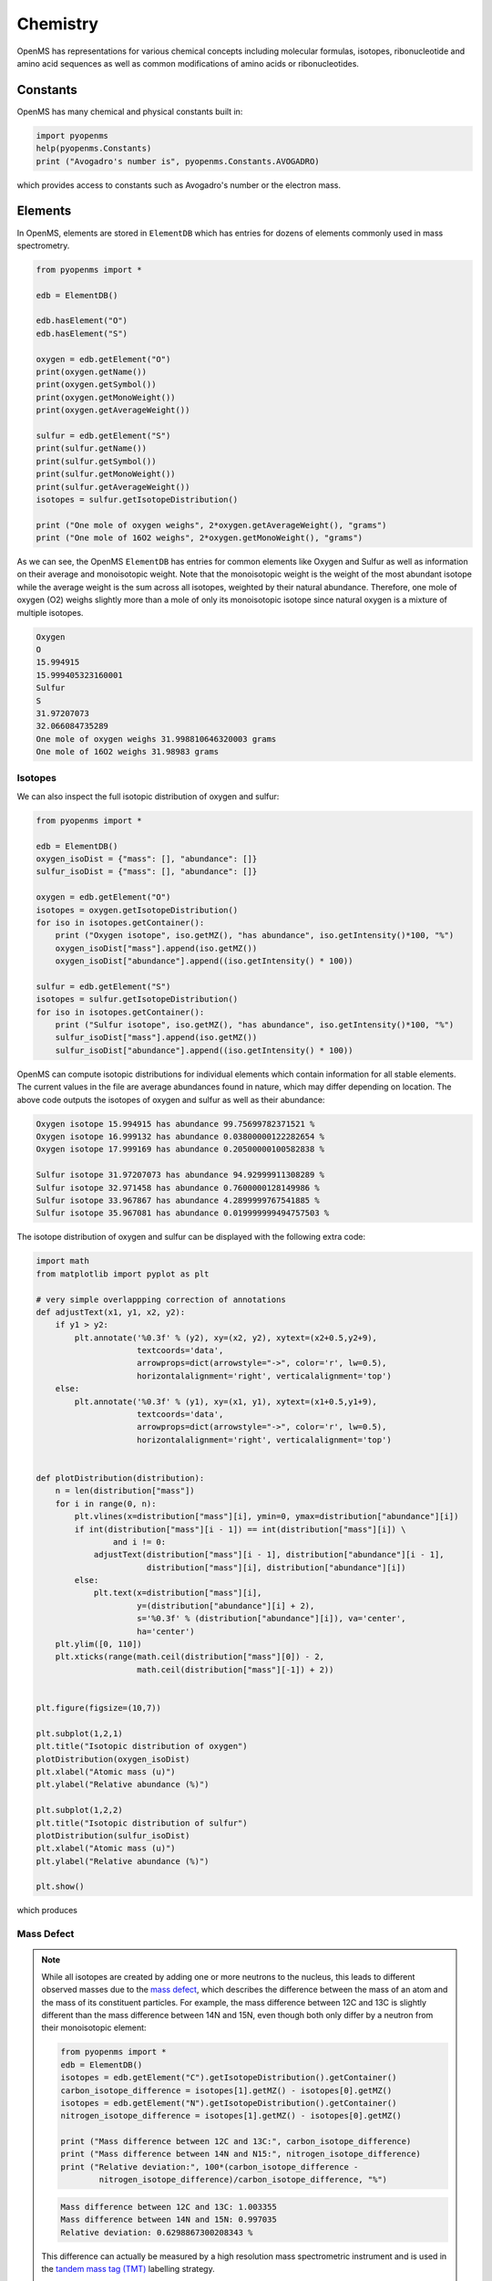Chemistry
=========

OpenMS has representations for various chemical concepts including molecular
formulas, isotopes, ribonucleotide and amino acid sequences as well as common
modifications of amino acids or ribonucleotides.

Constants
---------

OpenMS has many chemical and physical constants built in:

.. code-block:: python

    import pyopenms
    help(pyopenms.Constants)
    print ("Avogadro's number is", pyopenms.Constants.AVOGADRO)

which provides access to constants such as Avogadro's number or the electron
mass.

Elements
--------

In OpenMS, elements are stored in ``ElementDB`` which has entries for dozens of
elements commonly used in mass spectrometry.

.. code-block:: python

    from pyopenms import *

    edb = ElementDB()

    edb.hasElement("O")
    edb.hasElement("S")

    oxygen = edb.getElement("O")
    print(oxygen.getName())
    print(oxygen.getSymbol())
    print(oxygen.getMonoWeight())
    print(oxygen.getAverageWeight())

    sulfur = edb.getElement("S")
    print(sulfur.getName())
    print(sulfur.getSymbol())
    print(sulfur.getMonoWeight())
    print(sulfur.getAverageWeight())
    isotopes = sulfur.getIsotopeDistribution()

    print ("One mole of oxygen weighs", 2*oxygen.getAverageWeight(), "grams")
    print ("One mole of 16O2 weighs", 2*oxygen.getMonoWeight(), "grams")

As we can see, the OpenMS ``ElementDB`` has entries for common elements like
Oxygen and Sulfur as well as information on their average and monoisotopic
weight. Note that the monoisotopic weight is the weight of the most abundant
isotope while the average weight is the sum across all isotopes, weighted by
their natural abundance. Therefore, one mole of oxygen (O2) weighs slightly
more than a mole of only its monoisotopic isotope since natural oxygen is a
mixture of multiple isotopes.

.. code-block:: python
    
    Oxygen
    O
    15.994915
    15.999405323160001
    Sulfur
    S
    31.97207073
    32.066084735289
    One mole of oxygen weighs 31.998810646320003 grams
    One mole of 16O2 weighs 31.98983 grams

Isotopes
~~~~~~~~

We can also inspect the full isotopic distribution of oxygen and sulfur:

.. code-block:: python

    from pyopenms import *
    
    edb = ElementDB()
    oxygen_isoDist = {"mass": [], "abundance": []}
    sulfur_isoDist = {"mass": [], "abundance": []}

    oxygen = edb.getElement("O")
    isotopes = oxygen.getIsotopeDistribution()
    for iso in isotopes.getContainer():
        print ("Oxygen isotope", iso.getMZ(), "has abundance", iso.getIntensity()*100, "%")
        oxygen_isoDist["mass"].append(iso.getMZ())
        oxygen_isoDist["abundance"].append((iso.getIntensity() * 100))

    sulfur = edb.getElement("S")
    isotopes = sulfur.getIsotopeDistribution()
    for iso in isotopes.getContainer():
        print ("Sulfur isotope", iso.getMZ(), "has abundance", iso.getIntensity()*100, "%")
        sulfur_isoDist["mass"].append(iso.getMZ())
        sulfur_isoDist["abundance"].append((iso.getIntensity() * 100))

OpenMS can compute isotopic distributions for individual elements which contain
information for all stable elements.  The current values in the file are
average abundances found in nature, which may differ depending on location. The
above code outputs the isotopes of oxygen and sulfur as well as their
abundance:

.. code-block:: python

		Oxygen isotope 15.994915 has abundance 99.75699782371521 %
		Oxygen isotope 16.999132 has abundance 0.03800000122282654 %
		Oxygen isotope 17.999169 has abundance 0.20500000100582838 %

		Sulfur isotope 31.97207073 has abundance 94.92999911308289 %
		Sulfur isotope 32.971458 has abundance 0.7600000128149986 %
		Sulfur isotope 33.967867 has abundance 4.2899999767541885 %
		Sulfur isotope 35.967081 has abundance 0.019999999494757503 %

The isotope distribution of oxygen and sulfur can be displayed with the following extra code:

.. code-block:: python

    import math
    from matplotlib import pyplot as plt

    # very simple overlappping correction of annotations
    def adjustText(x1, y1, x2, y2):
        if y1 > y2:
            plt.annotate('%0.3f' % (y2), xy=(x2, y2), xytext=(x2+0.5,y2+9),
                         textcoords='data',
                         arrowprops=dict(arrowstyle="->", color='r', lw=0.5),
                         horizontalalignment='right', verticalalignment='top')
        else:
            plt.annotate('%0.3f' % (y1), xy=(x1, y1), xytext=(x1+0.5,y1+9),
                         textcoords='data',
                         arrowprops=dict(arrowstyle="->", color='r', lw=0.5),
                         horizontalalignment='right', verticalalignment='top')


    def plotDistribution(distribution):
        n = len(distribution["mass"])
        for i in range(0, n):
            plt.vlines(x=distribution["mass"][i], ymin=0, ymax=distribution["abundance"][i])
            if int(distribution["mass"][i - 1]) == int(distribution["mass"][i]) \
                    and i != 0:
                adjustText(distribution["mass"][i - 1], distribution["abundance"][i - 1],
                           distribution["mass"][i], distribution["abundance"][i])
            else:
                plt.text(x=distribution["mass"][i],
                         y=(distribution["abundance"][i] + 2),
                         s='%0.3f' % (distribution["abundance"][i]), va='center',
                         ha='center')
        plt.ylim([0, 110])
        plt.xticks(range(math.ceil(distribution["mass"][0]) - 2,
                         math.ceil(distribution["mass"][-1]) + 2))
                 
                
    plt.figure(figsize=(10,7))

    plt.subplot(1,2,1)
    plt.title("Isotopic distribution of oxygen")
    plotDistribution(oxygen_isoDist)
    plt.xlabel("Atomic mass (u)")
    plt.ylabel("Relative abundance (%)")

    plt.subplot(1,2,2)
    plt.title("Isotopic distribution of sulfur")
    plotDistribution(sulfur_isoDist)
    plt.xlabel("Atomic mass (u)")
    plt.ylabel("Relative abundance (%)")

    plt.show()

which produces

.. image:: img/oxygen_sulfur_isoDistribution.png

.. _Mass Defect Section:

Mass Defect
~~~~~~~~~~~

.. NOTE::
   While all isotopes are created by adding one or more neutrons to the
   nucleus, this leads to different observed masses due to the `mass defect
   <https://en.wikipedia.org/wiki/Nuclear_binding_energy#Mass_defect>`_, which
   describes the difference between the mass of an atom and the mass of
   its constituent particles. For example, the mass difference between 12C and
   13C is slightly different than the mass difference between 14N and 15N, even
   though both only differ by a neutron from their monoisotopic element:

   .. code-block:: python

       from pyopenms import *
       edb = ElementDB()
       isotopes = edb.getElement("C").getIsotopeDistribution().getContainer()
       carbon_isotope_difference = isotopes[1].getMZ() - isotopes[0].getMZ()
       isotopes = edb.getElement("N").getIsotopeDistribution().getContainer()
       nitrogen_isotope_difference = isotopes[1].getMZ() - isotopes[0].getMZ()

       print ("Mass difference between 12C and 13C:", carbon_isotope_difference)
       print ("Mass difference between 14N and N15:", nitrogen_isotope_difference)
       print ("Relative deviation:", 100*(carbon_isotope_difference -
               nitrogen_isotope_difference)/carbon_isotope_difference, "%")

   .. code-block:: python
       
       Mass difference between 12C and 13C: 1.003355
       Mass difference between 14N and 15N: 0.997035
       Relative deviation: 0.6298867300208343 %

   This difference can actually be measured by a high resolution mass
   spectrometric instrument and is used in the `tandem mass tag (TMT)
   <https://en.wikipedia.org/wiki/Tandem_mass_tag>`_ labelling strategy. 

   For the same reason, the helium atom has a slightly lower mass than the mass
   of its constituent particles (two protons, two neutrons and two electrons):

   .. code-block:: python

       from pyopenms import *
       from pyopenms.Constants import *

       helium = ElementDB().getElement("He")
       isotopes = helium.getIsotopeDistribution()

       mass_sum = 2*PROTON_MASS_U + 2*ELECTRON_MASS_U + 2*NEUTRON_MASS_U
       helium4 = isotopes.getContainer()[1].getMZ()
       print ("Sum of masses of 2 protons, neutrons and electrons:", mass_sum)
       print ("Mass of He4:", helium4)
       print ("Difference between the two masses:", 100*(mass_sum - helium4)/mass_sum, "%")

   .. code-block:: python
       
       Sum of masses of 2 protons, neutrons and electrons: 4.032979924670597
       Mass of He4: 4.00260325415
       Difference between the two masses: 0.7532065888743016 %

   The difference in mass is the energy released when the atom was formed (or
   in other words, it is the energy required to dissassemble the nucleus into
   its particles).

Molecular Formulae
------------------

Elements can be combined to molecular formulas (``EmpiricalFormula``) which can
be used to describe molecules such as metabolites, amino acid sequences or
oligonucleotides.  The class supports a large number of operations like
addition and subtraction. A simple example is given in the next few lines of
code.

.. code-block:: python
    :linenos:

    from pyopenms import *

    methanol = EmpiricalFormula("CH3OH")
    water = EmpiricalFormula("H2O")
    ethanol = EmpiricalFormula("CH2") + methanol
    print("Ethanol chemical formula:", ethanol.toString())
    print("Ethanol composition:", ethanol.getElementalComposition())
    print("Ethanol has", ethanol.getElementalComposition()[b"H"], "hydrogen atoms")

which produces

.. code-block:: python

    Ethanol chemical formula: C2H6O1
    Ethanol composition: {b'C': 2, b'H': 6, b'O': 1}
    Ethanol has 6 hydrogen atoms


Note how in line 5 we were able to make a new molecule by adding existing
molecules (for example by adding two ``EmpiricalFormula`` objects). In this
case, we illustrated how to make ethanol by adding a ``CH2`` methyl group to an
existing methanol molecule. Note that OpenMS describes sum formulae with the
``EmpiricalFormula`` object and does store structural information in this class.

Isotopic Distributions
----------------------

OpenMS can also generate theoretical isotopic distributions from analytes
represented as ``EmpiricalFormula``. Currently there are two algorithms
implemented, CoarseIsotopePatternGenerator which produces unit mass isotope
patterns and FineIsotopePatternGenerator which is based on the IsoSpec
algorithm [1]_ :

.. code-block:: python

    from pyopenms import *

    methanol = EmpiricalFormula("CH3OH")
    ethanol = EmpiricalFormula("CH2") + methanol

    methanol_isoDist = {"mass": [], "abundance": []}
    ethanol_isoDist = {"mass": [], "abundance": []}

    print("Coarse Isotope Distribution:")
    isotopes = ethanol.getIsotopeDistribution( CoarseIsotopePatternGenerator(4) )
    prob_sum = sum([iso.getIntensity() for iso in isotopes.getContainer()])
    print("This covers", prob_sum, "probability")
    for iso in isotopes.getContainer():
        print ("Isotope", iso.getMZ(), "has abundance", iso.getIntensity()*100, "%")
        methanol_isoDist["mass"].append(iso.getMZ())
        methanol_isoDist["abundance"].append((iso.getIntensity() * 100))

    print("Fine Isotope Distribution:")
    isotopes = ethanol.getIsotopeDistribution( FineIsotopePatternGenerator(1e-3) )
    prob_sum = sum([iso.getIntensity() for iso in isotopes.getContainer()])
    print("This covers", prob_sum, "probability")
    for iso in isotopes.getContainer():
        print ("Isotope", iso.getMZ(), "has abundance", iso.getIntensity()*100, "%")
        ethanol_isoDist["mass"].append(iso.getMZ())
        ethanol_isoDist["abundance"].append((iso.getIntensity() * 100))

which produces

.. code-block:: python

    Coarse Isotope Distribution:
    This covers 0.9999999753596569 probability
    Isotope 46.0418651914 has abundance 97.56630063056946 %
    Isotope 47.045220029199996 has abundance 2.21499539911747 %
    Isotope 48.048574867 has abundance 0.2142168115824461 %
    Isotope 49.0519297048 has abundance 0.004488634294830263 %

    Fine Isotope Distribution:
    This covers 0.9994461630121805 probability
    Isotope 46.0418651914 has abundance 97.5662887096405 %
    Isotope 47.0452201914 has abundance 2.110501006245613 %
    Isotope 47.0481419395 has abundance 0.06732848123647273 %
    Isotope 48.046119191399995 has abundance 0.20049810409545898 %

Together with the plotDistribution() function from above and the extra code:

.. code-block:: python
    
    plt.figure(figsize=(10,7))

    plt.subplot(1,2,1)
    plt.title("Isotopic distribution of methanol")
    plotDistribution(methanol_isoDist)
    plt.xlabel("Atomic mass (u)")
    plt.ylabel("Relative abundance (%)")

    plt.subplot(1,2,2)
    plt.title("Isotopic distribution of ethanol")
    plotDistribution(ethanol_isoDist)
    plt.xlabel("Atomic mass (u)")
    plt.ylabel("Relative abundance (%)")

    plt.savefig("methanol_ethanol_isoDistribution.png")

we can produce the following visualization

.. image:: img/methanol_ethanol_isoDistribution.png


The result calculated with the ``FineIsotopePatternGenerator``
contains the hyperfine isotope structure with heavy isotopes of Carbon and 
Hydrogen clearly distinguished while the coarse (unit resolution)
isotopic distribution contains summed probabilities for each isotopic peak
without the hyperfine resolution.  

Please refer to our previous discussion on the `mass defect <#mass-defect>`_ to understand the
results of the hyperfine algorithm and why different elements produce slightly
different masses.
In this example, the hyperfine isotopic distribution will 
contain two peaks for the nominal mass of 47: one at ``47.045`` for the
incorporation of one heavy 13C with a delta mass of ``1.003355`` and one at ``47.048``
for the incorporation of one heavy deuterium with a delta mass of ``1.006277``.
These two peaks also have two different abundances (the heavy carbon one has
2.1% abundance and the deuterium one has 0.07% abundance). This can be understood given that
there are 2 carbon atoms and the natural abundance of 13C is about
1.1%, while the molecule has six hydrogen atoms and the natural abundance of
deuterium is about 0.02%. The fine isotopic generator will not generate the
peak at nominal mass 49 since we specified our cutoff at 0.1% total abundance
and the four peaks above cover 99.9% of the
isotopic abundance.

We can also decrease our cutoff and ask for more isotopes to be calculated: 

.. code-block:: python

    from pyopenms import *

    methanol = EmpiricalFormula("CH3OH")
    ethanol = EmpiricalFormula("CH2") + methanol

    print("Fine Isotope Distribution:")
    isotopes = ethanol.getIsotopeDistribution( FineIsotopePatternGenerator(1e-6) )
    prob_sum = sum([iso.getIntensity() for iso in isotopes.getContainer()])
    print("This covers", prob_sum, "probability")
    for iso in isotopes.getContainer():
        print ("Isotope", iso.getMZ(), "has abundance", iso.getIntensity()*100, "%")

which produces

.. code-block:: python

  Fine Isotope Distribution:
  This covers 0.9999993089130612 probability
  Isotope 46.0418651914 has abundance 97.5662887096405 %
  Isotope 47.0452201914 has abundance 2.110501006245613 %
  Isotope 47.046082191400004 has abundance 0.03716550418175757 %
  Isotope 47.0481419395 has abundance 0.06732848123647273 %
  Isotope 48.046119191399995 has abundance 0.20049810409545898 %
  Isotope 48.0485751914 has abundance 0.011413302854634821 %
  Isotope 48.0494371914 has abundance 0.0008039440217544325 %
  Isotope 48.0514969395 has abundance 0.0014564131561201066 %
  Isotope 49.049474191399995 has abundance 0.004337066275184043 %
  Isotope 49.0523959395 has abundance 0.00013835959862262825 %

Here we can observe more peaks and now also see the heavy oxygen peak at
``47.04608`` with a delta mass of ``1.004217`` (difference between 16O and 17O) at an
abundance of 0.04%, which is what we would expect for a single oxygen atom.
Even though the natural abundance of deuterium (0.02%) is lower than 17O
(0.04%), since there are six hydrogen atoms in the molecule and only one
oxygen, it is more likely that we will see a deuterium peak than a heavy oxygen
peak. Also, even for a small molecule like ethanol, the differences in mass
between the hyperfine peaks can reach more than 110 ppm (48.046 vs 48.051).
Note that the FineIsotopePatternGenerator will generate peaks until the total
error has decreased to 1e-6, allowing us to cover 0.999999 of the probability.

OpenMS can also produce isotopic distribution with masses rounded to the
nearest integer:

.. code-block:: python

    isotopes = ethanol.getIsotopeDistribution( CoarseIsotopePatternGenerator(5, True) )
    for iso in isotopes.getContainer():
        print ("Isotope", iso.getMZ(), "has abundance", iso.getIntensity()*100, "%")

    Isotope 46.0 has abundance 97.56627082824707 %
    Isotope 47.0 has abundance 2.214994840323925 %
    Isotope 48.0 has abundance 0.214216741733253 %
    Isotope 49.0 has abundance 0.0044886332034366205 %
    Isotope 50.0 has abundance 2.64924580051229e-05 %


Amino Acids
-----------

An amino acid residue is represented in OpenMS by the class ``Residue``. It provides a
container for the amino acids as well as some functionality. The class is able
to provide information such as the isotope distribution of the residue, the
average and monoisotopic weight. The residues can be identified by their full
name, their three letter abbreviation or the single letter abbreviation. The
residue can also be modified, which is implemented in the ``Modification`` class.
Additional less frequently used parameters of a residue like the gas-phase
basicity and pk values are also available.

.. code-block:: python

    from pyopenms import *
    lys = ResidueDB().getResidue("Lysine")
    lys.getName()
    'Lysine'
    lys.getThreeLetterCode()
    'LYS'
    lys.getOneLetterCode()
    'K'
    lys.getAverageWeight()
    146.18788276708443
    lys.getMonoWeight()
    146.1055284466
    lys.getPka()
    2.16
    lys.getFormula().toString()
    u'C6H14N2O2'

As we can see, OpenMS knows common amino acids like lysine as well as
some properties of them. These values are stored in ``Residues.xml`` in the
OpenMS share folder and can, in principle, be modified.

Amino Acid Modifications
------------------------

An amino acid residue modification is represented in OpenMS by the class
``ResidueModification``. The known modifications are stored in the
``ModificationsDB`` object, which is capable of retrieving specific
modifications. It contains UniMod as well as PSI modifications.

.. code-block:: python

    from pyopenms import *
    ox = ModificationsDB().getModification("Oxidation")
    print(ox.getUniModAccession())
    print(ox.getUniModRecordId())
    print(ox.getDiffMonoMass())
    print(ox.getId())
    print(ox.getFullId())
    print(ox.getFullName())
    print(ox.getDiffFormula())


.. code-block:: python

    UniMod:35
    35
    15.994915
    Oxidation
    Oxidation (N)
    Oxidation or Hydroxylation
    O1

thus providing information about the "Oxidation" modification. As above, we can
investigate the isotopic distribution of the modification (which in this case
is identical to the one of Oxygen by itself):

.. code-block:: python

    isotopes = ox.getDiffFormula().getIsotopeDistribution(CoarseIsotopePatternGenerator(5))
    for iso in isotopes.getContainer():
        print (iso.getMZ(), ":", iso.getIntensity())

Which will print the isotopic pattern of the modification (Oxygen):

.. code-block:: python

  15.994915 : 0.9975699782371521
  16.998269837800002 : 0.0003800000122282654
  18.0016246756 : 0.002050000010058284


Ribonucleotides
---------------

A `ribonucleotide <https://en.wikipedia.org/wiki/Ribonucleotide>`_ describes
one of the building blocks of DNA and RNA. In OpenMS, a ribonucleotide in its
modified or unmodified form is represented by the ``Ribonucleotide`` class in
OpenMS.  The class is able to provide information such as the isotope
distribution of the residue, the average and monoisotopic weight. The residues
can be identified by their full name, their three letter abbreviation or the
single letter abbreviation. Modified ribonucleotides are represented by the
same class. Currently, support for RNA is implemented.

.. code-block:: python

    from pyopenms import *
    uridine = RibonucleotideDB().getRibonucleotide(b"U")
    uridine.getName()
    'uridine'
    uridine.getCode()
    'U'
    uridine.getAvgMass()
    244.2043
    uridine.getMonoMass()
    244.0695
    uridine.getFormula().toString()
    'C9H12N2O6'
    uridine.isModified()
    False
    >>>
    methyladenosine = RibonucleotideDB().getRibonucleotide(b"m1A")
    methyladenosine.getName()
    '1-methyladenosine'
    methyladenosine.isModified()
    True

.. We could also showcase the "get alternatives" method
.. for alt in RibonucleotideDB().getRibonucleotideAlternatives(b"mmA?"):  print(alt.getName())


.. [1] Łącki MK, Startek M, Valkenborg D, Gambin A.
    IsoSpec: Hyperfast Fine Structure Calculator.
    Anal Chem. 2017 Mar 21;89(6):3272-3277. `doi: 10.1021/acs.analchem.6b01459. <http://doi.org/10.1021/acs.analchem.6b01459>`_

.. image:: ./img/launch_binder.jpg
   :target: https://mybinder.org/v2/gh/OpenMS/pyopenms-extra/master+ipynb?urlpath=lab/tree/docs/source/chemistry.ipynb
   :alt: Launch Binder
